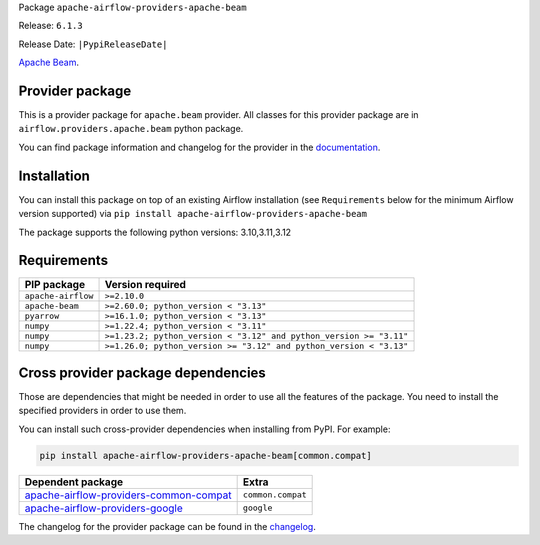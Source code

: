 
.. Licensed to the Apache Software Foundation (ASF) under one
   or more contributor license agreements.  See the NOTICE file
   distributed with this work for additional information
   regarding copyright ownership.  The ASF licenses this file
   to you under the Apache License, Version 2.0 (the
   "License"); you may not use this file except in compliance
   with the License.  You may obtain a copy of the License at

..   http://www.apache.org/licenses/LICENSE-2.0

.. Unless required by applicable law or agreed to in writing,
   software distributed under the License is distributed on an
   "AS IS" BASIS, WITHOUT WARRANTIES OR CONDITIONS OF ANY
   KIND, either express or implied.  See the License for the
   specific language governing permissions and limitations
   under the License.

.. NOTE! THIS FILE IS AUTOMATICALLY GENERATED AND WILL BE OVERWRITTEN!

.. IF YOU WANT TO MODIFY TEMPLATE FOR THIS FILE, YOU SHOULD MODIFY THE TEMPLATE
   ``PROVIDER_README_TEMPLATE.rst.jinja2`` IN the ``dev/breeze/src/airflow_breeze/templates`` DIRECTORY

Package ``apache-airflow-providers-apache-beam``

Release: ``6.1.3``

Release Date: ``|PypiReleaseDate|``

`Apache Beam <https://beam.apache.org/>`__.


Provider package
----------------

This is a provider package for ``apache.beam`` provider. All classes for this provider package
are in ``airflow.providers.apache.beam`` python package.

You can find package information and changelog for the provider
in the `documentation <https://airflow.apache.org/docs/apache-airflow-providers-apache-beam/6.1.3/>`_.

Installation
------------

You can install this package on top of an existing Airflow installation (see ``Requirements`` below
for the minimum Airflow version supported) via
``pip install apache-airflow-providers-apache-beam``

The package supports the following python versions: 3.10,3.11,3.12

Requirements
------------

==================  ==================================================================
PIP package         Version required
==================  ==================================================================
``apache-airflow``  ``>=2.10.0``
``apache-beam``     ``>=2.60.0; python_version < "3.13"``
``pyarrow``         ``>=16.1.0; python_version < "3.13"``
``numpy``           ``>=1.22.4; python_version < "3.11"``
``numpy``           ``>=1.23.2; python_version < "3.12" and python_version >= "3.11"``
``numpy``           ``>=1.26.0; python_version >= "3.12" and python_version < "3.13"``
==================  ==================================================================

Cross provider package dependencies
-----------------------------------

Those are dependencies that might be needed in order to use all the features of the package.
You need to install the specified providers in order to use them.

You can install such cross-provider dependencies when installing from PyPI. For example:

.. code-block:: bash

    pip install apache-airflow-providers-apache-beam[common.compat]


==================================================================================================================  =================
Dependent package                                                                                                   Extra
==================================================================================================================  =================
`apache-airflow-providers-common-compat <https://airflow.apache.org/docs/apache-airflow-providers-common-compat>`_  ``common.compat``
`apache-airflow-providers-google <https://airflow.apache.org/docs/apache-airflow-providers-google>`_                ``google``
==================================================================================================================  =================

The changelog for the provider package can be found in the
`changelog <https://airflow.apache.org/docs/apache-airflow-providers-apache-beam/6.1.3/changelog.html>`_.

